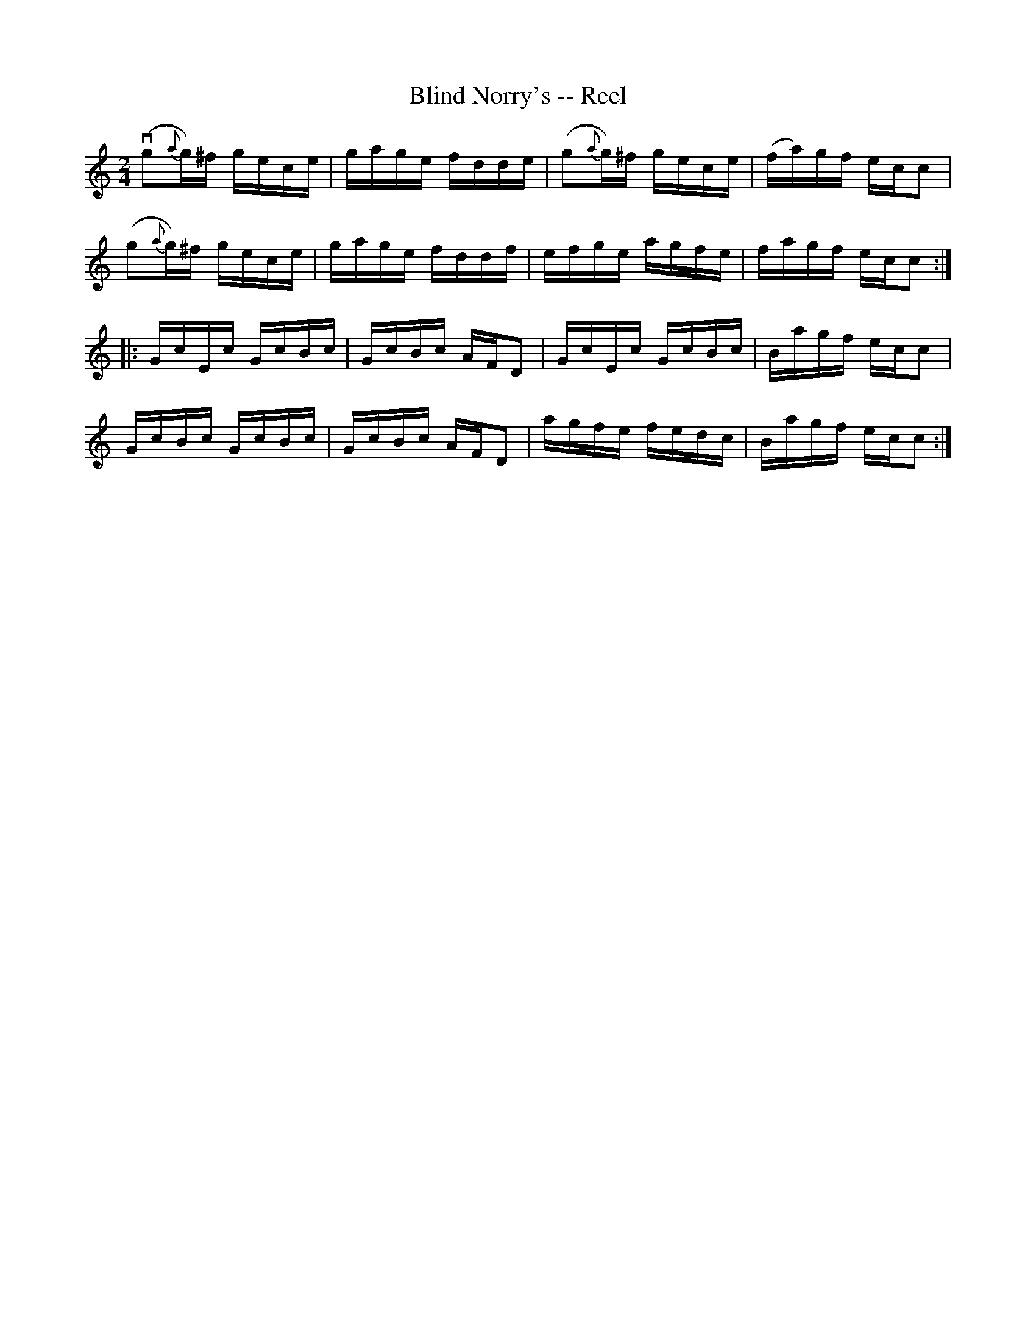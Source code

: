 X:1
T: Blind Norry's -- Reel
R: reel
M: 2/4
L: 1/16
B: Ryan's Mammoth Collection
Z: Contributed by Ray Davies,  ray:davies99.freeserve.co.uk
K: C
v(g2{a}g)^f gece|gage fdde|(g2{a}g)^f gece|(fa)gf ecc2|
(g2{a}g)^f gece|gage fddf|efge agfe|fagf ecc2 ::
GcEc GcBc|GcBc AFD2|GcEc GcBc|Bagf ecc2|
GcBc GcBc|GcBc AFD2|agfe fedc|Bagf ecc2:|
